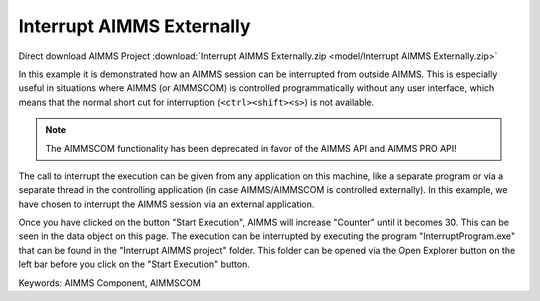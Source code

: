Interrupt AIMMS Externally
===========================

.. meta::
   :keywords: AIMMS Component, AIMMSCOM
   :description: How to interrupt an AIMMS session from outside AIMMS.

Direct download AIMMS Project :download:`Interrupt AIMMS Externally.zip <model/Interrupt AIMMS Externally.zip>`

.. Go to the example on GitHub: https://github.com/aimms/examples/tree/master/Functional%20Examples/Interrupt%20AIMMS%20Externally

In this example it is demonstrated how an AIMMS session can be interrupted from outside AIMMS. This is especially useful in situations where AIMMS (or AIMMSCOM) is controlled programmatically without any user interface, which means that the normal short cut for interruption (``<ctrl><shift><s>``) is not available.

.. note:: The AIMMSCOM functionality has been deprecated in favor of the AIMMS API and AIMMS PRO API!

The call to interrupt the execution can be given from any application on this machine, like a separate program or via a separate thread in the controlling application (in case AIMMS/AIMMSCOM is controlled externally). In this example, we have chosen to interrupt the AIMMS session via an external application.

Once you have clicked on the button "Start Execution", AIMMS will increase "Counter" until it becomes 30. This can be seen in the data object on this page. The execution can be interrupted by executing the program "InterruptProgram.exe" that can be found in the "Interrupt AIMMS project" folder. This folder can be opened via the Open Explorer button on the left bar before you click on the "Start Execution" button.



Keywords:
AIMMS Component, AIMMSCOM


